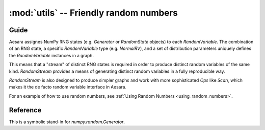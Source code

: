 .. _libdoc_tensor_random_utils:

======================================================
:mod:`utils` -- Friendly random numbers
======================================================

.. module:: aesara.tensor.random.utils
   :platform: Unix, Windows
   :synopsis: symbolic random variables
.. moduleauthor:: LISA

Guide
=====

Aesara assignes NumPy RNG states (e.g. `Generator` or `RandomState` objects) to
each `RandomVariable`.  The combination of an RNG state, a specific
`RandomVariable` type (e.g. `NormalRV`), and a set of distribution parameters
uniquely defines the `RandomVariable` instances in a graph.

This means that a "stream" of distinct RNG states is required in order to
produce distinct random variables of the same kind.  `RandomStream` provides a
means of generating distinct random variables in a fully reproducible way.

`RandomStream` is also designed to produce simpler graphs and work with more
sophisticated `Op`\s like `Scan`, which makes it the de facto random variable
interface in Aesara.

For an example of how to use random numbers, see :ref:`Using Random Numbers <using_random_numbers>`.


Reference
=========

.. class:: RandomStream()

    This is a symbolic stand-in for `numpy.random.Generator`.

    .. method:: updates()

        :returns: a list of all the (state, new_state) update pairs for the
          random variables created by this object

        This can be a convenient shortcut to enumerating all the random
        variables in a large graph in the ``update`` argument to
        `aesara.function`.

    .. method:: seed(meta_seed)

        `meta_seed` will be used to seed a temporary random number generator,
        that will in turn generate seeds for all random variables
        created by this object (via `gen`).

        :returns: None

    .. method:: gen(op, *args, **kwargs)

        Return the random variable from ``op(*args, **kwargs)``.

        This function also adds the returned variable to an internal list so
        that it can be seeded later by a call to `seed`.

    .. method:: uniform, normal, binomial, multinomial, random_integers, ...

        See :class:`basic.RandomVariable`.

